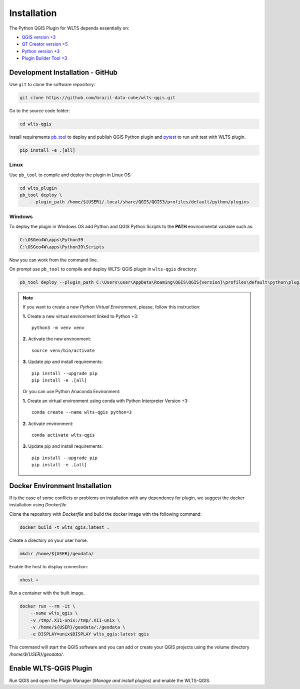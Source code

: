 ..
    This file is part of Python QGIS Plugin for Web Land Trajectory Service.
    Copyright (C) 2021 INPE.

    Python QGIS Plugin for Web Land Trajectory Service is free software;
    You can redistribute it and/or modify it under the terms of the MIT License;
    See LICENSE file for more details.

============
Installation
============

The Python QGIS Plugin for WLTS depends essentially on:

- `QGIS version +3 <https://qgis.org/en/site/>`_
- `QT Creator version +5 <https://www.qt.io/download>`_
- `Python version +3 <https://www.python.org/>`_
- `Plugin Builder Tool +3 <http://g-sherman.github.io/plugin_build_tool/>`_

Development Installation - GitHub
---------------------------------

Use ``git`` to clone the software repository:

.. code-block:: shell

    git clone https://github.com/brazil-data-cube/wlts-qgis.git


Go to the source code folder:

.. code-block:: shell

    cd wlts-qgis

Install requirements `pb_tool <https://pypi.org/project/pb-tool/>`_ to deploy and publish QGIS Python plugin and `pytest <https://pypi.org/project/pytest/>`_ to run unit test with WLTS plugin.

.. code-block:: shell

    pip install -e .[all]


Linux
*****

Use ``pb_tool`` to compile and deploy the plugin in Linux OS:

.. code-block:: shell

    cd wlts_plugin
    pb_tool deploy \
        --plugin_path /home/${USER}/.local/share/QGIS/QGIS3/profiles/default/python/plugins


Windows
*******

To deploy the plugin in Windows OS add Python and QGIS Python Scripts to the **PATH** environmental variable such as:

.. code-block:: text

    C:\OSGeo4W\apps\Python39
    C:\OSGeo4W\apps\Python39\Scripts

Now you can work from the command line.

On prompt use ``pb_tool`` to compile and deploy WLTS-QGIS plugin in ``wlts-qgis`` directory:

.. code-block:: text

   pb_tool deploy --plugin_path C:\Users\user\AppData\Roaming\QGIS\QGIS{version}\profiles\default\python\plugins

.. note::

    If you want to create a new *Python Virtual Environment*, please, follow this instruction:

    **1.** Create a new virtual environment linked to Python +3::

        python3 -m venv venv

    **2.** Activate the new environment::

        source venv/bin/activate

    **3.** Update pip and install requirements::

        pip install --upgrade pip
        pip install -e .[all]

    Or you can use Python Anaconda Environment:

    **1.** Create an virtual environment using conda with Python Interpreter Version +3::

        conda create --name wlts-qgis python=3

    **2.** Activate environment::

        conda activate wlts-qgis

    **3.** Update pip and install requirements::

        pip install --upgrade pip
        pip install -e .[all]

Docker Environment Installation
-------------------------------

If is the case of some conflicts or problems on installation with any dependency for plugin, we suggest the docker installation using `Dockerfile`.

Clone the repository with `Dockerfile` and build the docker image with the following command:

.. code-block:: text

    docker build -t wlts_qgis:latest .

Create a directory on your user home.

.. code-block:: text

    mkdir /home/${USER}/geodata/

Enable the host to display connection:

.. code-block:: text

    xhost +

Run a container with the built image.

.. code-block:: text

    docker run --rm -it \
        --name wlts_qgis \
        -v /tmp/.X11-unix:/tmp/.X11-unix \
        -v /home/${USER}/geodata/:/geodata \
        -e DISPLAY=unix$DISPLAY wlts_qgis:latest qgis

This command will start the QGIS software and you can add or create your QGIS projects using the volume directory `/home/${USER}/geodata/`.

Enable WLTS-QGIS Plugin
-----------------------

Run QGIS and open the Plugin Manager (`Manage and install plugins`) and enable the WLTS-QGIS.
